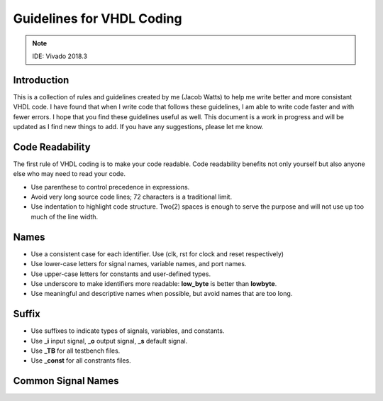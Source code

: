 Guidelines for VHDL Coding
=====

.. note::

    IDE: Vivado 2018.3 


Introduction
------------
This is a collection of rules and guidelines created by me (Jacob Watts) to help me write better and more consistant VHDL code.  I have found that when I write code that follows these guidelines, I am able to write code faster and with fewer errors.  I hope that you find these guidelines useful as well. This document is a work in progress and will be updated as I find new things to add. If you have any suggestions, please let me know.


Code Readability
----------------
The first rule of VHDL coding is to make your code readable. Code readability benefits not only yourself but also anyone else who may need to read your code.

* Use parenthese to control precedence in expressions.

* Avoid very long source code lines; 72 characters is a traditional limit. 

* Use indentation to highlight code structure. Two(2) spaces is enough to serve the purpose and will not use up too much of the line width. 


Names
-----

* Use a consistent case for each identifier. Use (clk, rst for clock and reset respectively)

* Use lower-case letters for signal names, variable names, and port names.

* Use upper-case letters for constants and user-defined types.

* Use underscore to make identifiers more readable: **low_byte** is better than **lowbyte**.

* Use meaningful and descriptive names when possible, but avoid names that are too long.


Suffix
------

* Use suffixes to indicate types of signals, variables, and constants.

* Use **_i** input signal, **_o** output signal, **_s** default signal.

* Use **_TB** for all testbench files.

* Use **_const** for all constrants files.

Common Signal Names 
-------------------

.. list-table:: Common VHDL Signal
   :widths: 25 25 50
   :header-rows: 1

   * - VHDL
     - Name
     - Heading row 1, column 3
   * - addr 
     - address
   * - Row 2, column 1
     - Row 2, column 2
     - Row 2, column 3

